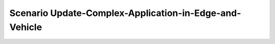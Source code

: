 .. _Scenario-Update-Complex-Application-in-Edge-and-Vehicle:

Scenario Update-Complex-Application-in-Edge-and-Vehicle
====================

.. image:: Update-Complex-Application-in-Edge-and-Vehicle.png


